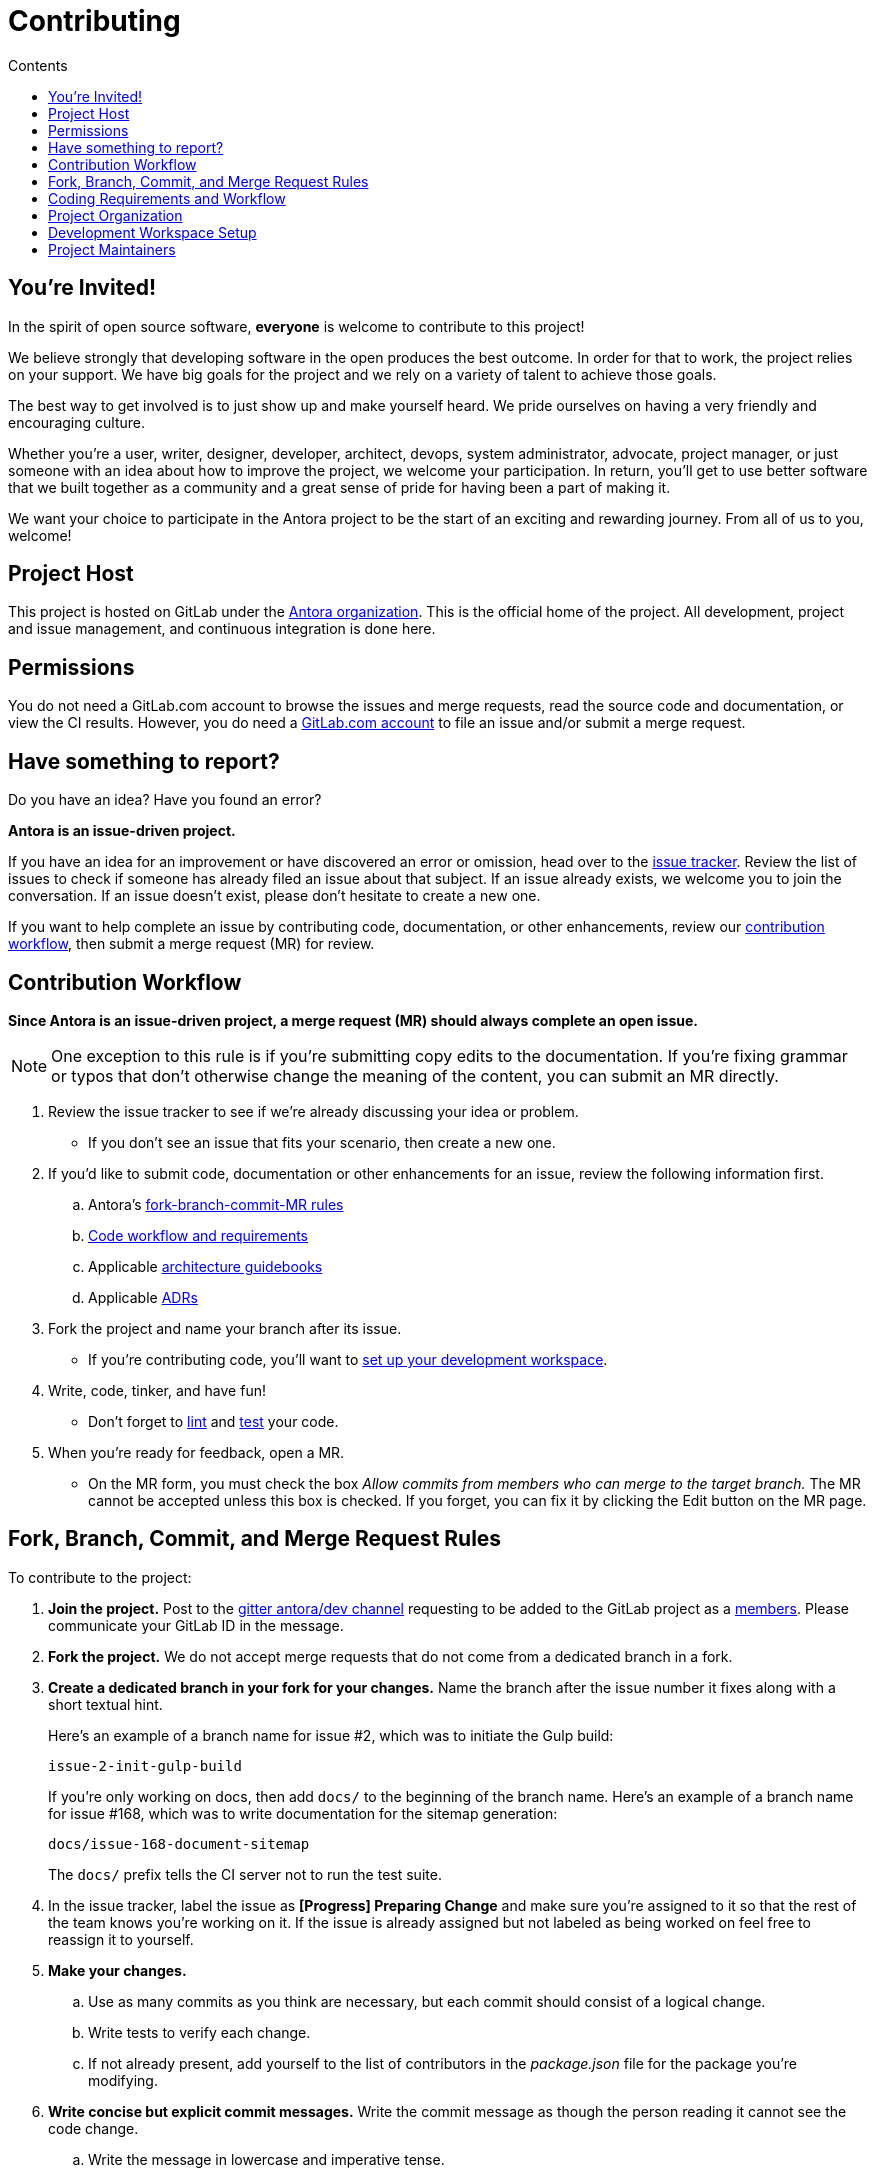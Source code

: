 = Contributing
// Settings
:toc-title: Contents
:toclevels: 1
:toc:
// Project URIs
:uri-org: https://gitlab.com/antora
:uri-project: {uri-org}/antora
:uri-repo: {uri-project}
:uri-issue-tracker: {uri-project}/issues
:uri-issue-board: {uri-project}/boards/368796
:uri-issue-labels: {uri-project}/labels
:uri-ci-pipelines: {uri-project}/pipelines
:uri-members: {uri-project}/-/project_members
// Project documentation URIs (alphebetized)
:uri-adrs: {uri-project}/tree/master/devdocs/adr
:uri-adr-0001: {uri-adrs}/0001-minimum-node-version.adoc
:uri-asciidoc-loader-arch: {uri-project}/blob/master/packages/asciidoc-loader/devdocs/architecture-guidebook.adoc
:uri-cli-arch: {uri-project}/blob/master/packages/cli/devdocs/architecture-guidebook.adoc
:uri-content-aggregator-arch: {uri-project}/blob/master/packages/content-aggregator/devdocs/architecture-guidebook.adoc
:uri-content-classifier-arch: {uri-project}/blob/master/packages/content-classifier/devdocs/architecture-guidebook.adoc
:uri-document-converter-arch: {uri-project}/blob/master/packages/document-converter/devdocs/architecture-guidebook.adoc
:uri-nav-builder-arch: {uri-project}/blob/master/packages/navigation-builder/devdocs/architecture-guidebook.adoc
:uri-page-composer-arch: {uri-project}/blob/master/packages/page-composer/devdocs/architecture-guidebook.adoc
:uri-playbook-builder-arch: {uri-project}/blob/master/packages/playbook-builder/devdocs/architecture-guidebook.adoc
:uri-site-generator-arch: {uri-project}/blob/master/packages/site-generator-default/devdocs/architecture-guidebook.adoc
:uri-site-mapper-arch: {uri-project}/blob/master/packages/site-mapper/devdocs/architecture-guidebook.adoc
:uri-site-publisher-arch: {uri-project}/blob/master/packages/site-publisher/devdocs/architecture-guidebook.adoc
:uri-ui-loader-arch: {uri-project}/blob/master/packages/ui-loader/devdocs/architecture-guidebook.adoc
// External URIs (alphebetized)
:uri-async-func: https://developer.mozilla.org/en-US/docs/Web/JavaScript/Reference/Statements/async_function
:uri-chai: http://chaijs.com/api/bdd/
:uri-chai-cheerio: https://www.chaijs.com/plugins/chai-cheerio/
:uri-chai-fs: https://www.chaijs.com/plugins/chai-fs/
:uri-chai-spies: https://www.chaijs.com/plugins/chai-spies/
:uri-dirty-chai: https://www.chaijs.com/plugins/dirty-chai/
:uri-docker-install: https://docs.docker.com/install/
:uri-eslint-ide: https://eslint.org/docs/user-guide/integrations#editors
:uri-git: https://git-scm.com
:uri-git-dl: {uri-git}/downloads
:uri-gitter-antora-dev: https://gitter.im/antora/dev
:uri-gulp: https://gulpjs.com
:uri-istanbul: https://istanbul.js.org/
:uri-mocha: https://mochajs.org/
:uri-node: https://nodejs.org
:uri-nvm: https://github.com/creationix/nvm
:uri-nvm-install: {uri-nvm}#installation
:uri-prettier: https://github.com/prettier/prettier
:uri-standardjs: https://standardjs.com/
:uri-standardjs-rules: https://standardjs.com/rules.html
:uri-yarn: https://yarnpkg.com

== You're Invited!

In the spirit of open source software, *everyone* is welcome to contribute to this project!

We believe strongly that developing software in the open produces the best outcome.
In order for that to work, the project relies on your support.
We have big goals for the project and we rely on a variety of talent to achieve those goals.

The best way to get involved is to just show up and make yourself heard.
We pride ourselves on having a very friendly and encouraging culture.

Whether you're a user, writer, designer, developer, architect, devops, system administrator, advocate, project manager, or just someone with an idea about how to improve the project, we welcome your participation.
In return, you'll get to use better software that we built together as a community and a great sense of pride for having been a part of making it.

We want your choice to participate in the Antora project to be the start of an exciting and rewarding journey.
From all of us to you, welcome!

== Project Host

This project is hosted on GitLab under the {uri-org}[Antora organization].
This is the official home of the project.
All development, project and issue management, and continuous integration is done here.

////
=== Project Resources

The GitLab project provides the following resources for the project:

* git repository
* issue tracker
* merge requests (MR)
* CI server
////

== Permissions

You do not need a GitLab.com account to browse the issues and merge requests, read the source code and documentation, or view the CI results.
However, you do need a https://gitlab.com/users/sign_in[GitLab.com account] to file an issue and/or submit a merge request.

//Issue Tracker and Board
//== Have an Idea? Found an Error?
== Have something to report?

Do you have an idea?
Have you found an error?

*Antora is an issue-driven project.*

If you have an idea for an improvement or have discovered an error or omission, head over to the {uri-issue-tracker}[issue tracker].
Review the list of issues to check if someone has already filed an issue about that subject.
If an issue already exists, we welcome you to join the conversation.
If an issue doesn't exist, please don't hesitate to create a new one.

If you want to help complete an issue by contributing code, documentation, or other enhancements, review our <<contribution-workflow,contribution workflow>>, then submit a merge request (MR) for review.

////
A merge request (MR) must close an issue!
Please study the {uri-issue-labels}[issue labels] to understand what they mean and how to apply them.
Issues are organized into categories, represented by the part of the label text in brackets.

You can use the {uri-issue-board}[issue board] to track the progress of development (which visualizes labels in the [Progress] category).
Issues move across the board from left (Backlog) to right (Done).
////

[#contribution-workflow]
== Contribution Workflow

*Since Antora is an issue-driven project, a merge request (MR) should always complete an open issue.*

NOTE: One exception to this rule is if you're submitting copy edits to the documentation.
If you're fixing grammar or typos that don't otherwise change the meaning of the content, you can submit an MR directly.

. Review the issue tracker to see if we're already discussing your idea or problem.
 ** If you don't see an issue that fits your scenario, then create a new one.
. If you'd like to submit code, documentation or other enhancements for an issue, review the following information first.
.. Antora's <<project-rq,fork-branch-commit-MR rules>>
.. <<code-workflow,Code workflow and requirements>>
.. Applicable <<arch-gb,architecture guidebooks>>
.. Applicable <<adr,ADRs>>
. Fork the project and name your branch after its issue.
 ** If you're contributing code, you'll want to <<set-up-workspace,set up your development workspace>>.
. Write, code, tinker, and have fun!
 ** Don't forget to <<lint-rq,lint>> and <<test-rq,test>> your code.
. When you're ready for feedback, open a MR.
 ** On the MR form, you must check the box _Allow commits from members who can merge to the target branch._
The MR cannot be accepted unless this box is checked.
If you forget, you can fix it by clicking the Edit button on the MR page.

[#project-rq]
== Fork, Branch, Commit, and Merge Request Rules

To contribute to the project:

. *Join the project.*
Post to the {uri-gitter-antora-dev}[gitter antora/dev channel] requesting to be added to the GitLab project as a {uri-members}[members].
Please communicate your GitLab ID in the message.

. *Fork the project.*
We do not accept merge requests that do not come from a dedicated branch in a fork.

. *Create a dedicated branch in your fork for your changes.*
Name the branch after the issue number it fixes along with a short textual hint.
+
--
Here's an example of a branch name for issue #2, which was to initiate the Gulp build:

 issue-2-init-gulp-build

If you're only working on docs, then add `docs/` to the beginning of the branch name.
Here's an example of a branch name for issue #168, which was to write documentation for the sitemap generation:

 docs/issue-168-document-sitemap

The `docs/` prefix tells the CI server not to run the test suite.
--

. In the issue tracker, label the issue as *[Progress] Preparing Change* and make sure you're assigned to it so that the rest of the team knows you're working on it.
If the issue is already assigned but not labeled as being worked on feel free to reassign it to yourself.

. *Make your changes.*
 .. Use as many commits as you think are necessary, but each commit should consist of a logical change.
 .. Write tests to verify each change.
 .. If not already present, add yourself to the list of contributors in the [.path]_package.json_ file for the package you're modifying.

. *Write concise but explicit commit messages.*
Write the commit message as though the person reading it cannot see the code change.
 .. Write the message in lowercase and imperative tense.
 .. Put the subject on the first line of the commit message (required).
 .. Separate the subject line from the body using a blank line.
 .. The body lines should be structured as an unordered list (Markdown syntax).
 .. In each body line, succinctly identify an important change and/or explain why the change was made (optional).
+
----
rename component descriptor filename to antora.yml

- rename component descriptor from docs-component.yml to antora.yml
- promote component descriptor filename to a constant
----

. Prior to submitting a MR, *rebase your branch against the latest master*, then push the branch to your fork.

. *Create an MR from your branch* (using the URL shown in the terminal when you push).
.. *Begin the title of the MR with the issue it resolves* followed by a restatement of the issue.
+
 resolves #2 initialize gulp build

.. If you're still working on your branch and want feedback on it before it is complete, start the MR with WIP (e.g., `WIP: resolves #2 initialize gulp build`).
When the MR is ready for final review, you can remove `WIP:` from the MR title using the button in the interface.
.. In some select cases, the implementation of an issue might be broken up into separate commits if they can be tested and work in isolation.
This is why only the MR subject mentions the issue being resolved and not the subject of the commit.

. In the issue tracker, mark the issue as *[Progress] In Review*.

. *Your MR must pass the CI pipeline.*
If it fails, update your MR once you've corrected any problems.

. *A project member will be assigned to your MR and review it.*
.. During review, a project member may request changes to your MR, either in a comment on the MR or the associated issue.
.. Checkout the <<mr-approval,MR approval guidelines>> if you want to see how your MR will be evaluated.

. *Append a new commit or rewrite an existing commit*, depending on what you think is most appropriate, if you need to incorporate changes into your MR after you've pushed it.

. When your MR is approved, a project member will merge it using a merge commit with semi-linear history.
.. The maintainer may decide to squash review commits, or request for you to do so.
Only original work is guaranteed to be preserved in the commit history.

[#code-workflow]
== Coding Requirements and Workflow

. Set up your <<set-up-workspace,development workspace>>.
. Review any applicable <<arch-gb,architecture guidebooks>>.
. Make sure you're not violating any <<adr,ADRs>>.
. Make sure you've forked the project and <<project-rq,named your branch after the issue you're working on>>.
. Add your code and tests.
.. Make sure your code adheres to the <<lint-rq,JavaScript standard style and the custom project styles>>.
.. Make sure your tests adhere to the <<test-rq,test requirements>>.
. Update the API documentation.
. Update the applicable architecture guidebooks if your code significantly changes a package's inputs, outputs or primary functionality.
. Run the <<run-tests,test suite>> (which also lints the code) and correct any errors.
. Commit your changes.
. <<run-prettier,Run prettier>>.
+
WARNING: Prettier's format task will modify your files, so be sure to commit your changes before running it so you can review and rollback if necessary.

. Commit any formatting changes completed by prettier.
. Push to your fork and open a merge request.

[#adr]
=== Architecture Decisions Records

Significant project and technology decisions are outlined in our architecture decision records (ADRs).

The {uri-adrs}[ADRs] are numbered in the order they were proposed.

A new ADR should be proposed prior to adding, removing, upgrading or significantly changing software dependencies, frameworks, tools, environments, infrastructure, or CI, CD, and release processes.
A new ADR should also be proposed when considering major administrative, resource, and scope changes to the Antora organization.

[#arch-gb]
=== Component Architecture Guidebooks

Each Antora component has an architecture guidebook.
A guidebook provides an overview of why the component is important and why it's structured as it is.
It outlines:

* the problem a component solves
* its high-level functionality
* its inputs and outputs
* important code, API, and data model requirements
* the consequences of the functions and requirements on the Antora pipeline

Before contributing to a component, make sure you are familiar with its guidebook.
If you make a significant modification to a package, you should also update the guidebook if applicable.

.List of Architecture Guidebooks
[%hardbreaks]
{uri-cli-arch}[Command Line Interface]
{uri-playbook-builder-arch}[Playbook Builder]
{uri-content-aggregator-arch}[Content Aggregator]
{uri-content-classifier-arch}[Content Classifier]
{uri-asciidoc-loader-arch}[AsciiDoc Loader]
{uri-document-converter-arch}[Document Converter]
{uri-ui-loader-arch}[UI Loader]
{uri-nav-builder-arch}[Navigation Builder]
{uri-page-composer-arch}[Page Composer]
{uri-site-generator-arch}[Site Generator Default]
{uri-site-mapper-arch}[Site Mapper]
{uri-site-publisher-arch}[Site Publisher]

[#lint-rq]
=== Code structure and style expectations

We read code more than we edit it, so it's important to have consistency throughout the code base.

Antora's JavaScript code must adhere to the {uri-standardjs}[JavaScript Standard Style].
We've modified a few of the standard style rules (e.g., max-len) and added some custom ones (e.g., comma-dangle, arrow-parens).
The style rules are enforced using eslint with a tailored StandardJS profile.
The code is formatted using prettier, which applies fixes for the standard style rules as well as a few of its own.

==== eslint and prettier

You can find a {uri-standardjs-rules}[list of rules] on the standard JS site.
We don't use the StandardJS command line tool.
We use its rules and configuration through ESLint.
There are {uri-eslint-ide}[text editor plugins for ESLint] that you can use, if that's what you prefer.
We have modified some of the standard rules and added custom rules, which are documented in [.path]_.eslintrc_.

While not enforced by eslint yet, your code should also comply with the following rules:

* Use SCREAMING_SNAKE_CASE for constant names (not any `const` declaration, but rather a formal constant).
// * we might consider defining all constants for a package in lib/constants.js
* Keep all require declarations together at the top of the file (no blank lines), and sort them alphabetically, unless there's a reason they can't be.
* Functions should be defined using the `function` keyword in main code and using `const` with a function shorthand `const fn = () => {}` in tests.
// * TODO enforce `fn () { }` (see https://eslint.org/docs/rules/func-style)
* Functions should be defined at the top of the source file and exports at the bottom.

When you <<run-tests,run the test suite>>, it will automatically lint (i.e., style check) your JavaScript code first.

If you ever want to run the linter separately, you can use the following Gulp task:

 $ gulp lint

While ESLint checks for syntax, it doesn't cover all the aesthetics of a code style.
We employ {uri-prettier}[prettier] to automatically format the code.
Run prettier *after* you commit all your code changes as the format task will modify your files.

To run prettier, enter the following Gulp task:

 $ gulp format

==== Paths

Paths, including both virtual file paths and filesystem paths, have to be handled carefully in Antora.
This section describes what you need to know.

In the virtual file catalog, all files have POSIX paths, which are independent of the platform on which Antora is running.
A POSIX (aka Unix-style) path is a path that uses forward slashes to separate directories and descends from a single root (no drive letter) (e.g., path/to/file.adoc).
They basically look the same as URL paths (the part after the domain).

Only when interfacing with the filesystem (input and output) can the path be platform dependent.
We use a virtual file object (currently Vinyl) to move files between the physical and virtual filesystem.
When reading a file from the physical filesystem into the virtual filesystem, it's *always* necessary to "`posixify`" the path (convert backslashes to forward slashes if the platform's path separator is backslash).
When writing a file to the physical filesystem, the path should be converted from a virtual path using Node's path module.

IMPORTANT: When assigning a POSIX path to a virtual (Vinyl) file, use `history.push` instead of `path =` to circumvent platform-specific normalization.
We eventually want to remove the need for this workaround.

To help make the distinction between virtual and physical paths in the code clear, we've introduced a convention.

When working with path calculations that pertain to virtual files as well as URLs, we must always use the https://nodejs.org/api/path.html#path_path_posix[path.posix] module.
This module exposes the POSIX-specific path operations regardless of the platform on which Antora is running.
The path.posix module should always be imported to the symbol `path`:

[source,js]
----
const { posix: path } = require('path')
----

When working with physical files (i.e., interfacing with the filesystem), we must always use the default path module.
This module provides platform-specific path operations (e.g., is aware of drive letters in Windows, can transparently convert POSIX paths to Windows paths when appropriate, etc).
The default path module should always be imported to the symbol `ospath`:

[source,js]
----
const ospath = require('path')
----

Following this practice ensure it's easy to tell from anywhere in the code whether the path is real (and thus platform-dependent) or virtual (and thus POSIX).

[#test-rq]
=== Test structure and coverage expectations

Tests should mirror the structure of the application code to make it easy for developers to find the tests that correspond to the application code.

If you need to add a new test to the suite, you can use [.path]_test/example-test.js_ as a reference.
It already follows the structure of the project and contains various comments and hints to help you.
Be sure to follow the directions on what to require and various traps to avoid.

Apart from the classic {uri-chai}[chai] assertions, several plugins are enabled.
You'll find the documentation for their APIs here:

* {uri-chai-spies}[chai-spies] to create and test spies on callbacks
* {uri-chai-fs}[chai-fs] to assert files and directory structures
* {uri-chai-cheerio}[chai-cheerio] to assert HTML structures
* {uri-dirty-chai}[dirty-chai] (more like clean chai) to allow all terminal assertions to end with ()

You can run the whole <<run-tests,test suite>> manually or continuously.
You can also select individual tests to run.

== Project Organization

Antora is a JavaScript project organized and packaged as a set of Node packages.
This section describes the organization of the project at a high level so you know where to look for files.

=== Project Structure

Here are some of the files and directories you will see when developing this project:

....
docs/         <1>
lib-example/
  capitalize.js
node_modules/ <2>
packages/     <3>
  asciidoc-loader/
  cli/
  content-aggregator/ <4>
    devdocs/
      architecture-guidebook.adoc
    lib/
    node_modules/ <2>
    test/
    package.json <5>
  content-classifier/
  document-converter/
  navigation-builder/
  ...
gulp.d/
  lib/
  tasks/
test/         <6>
gulpfile.js   <7>
package.json  <8>
yarn.lock     <9>
....
<1> The end user documentation for Antora.
<2> A local installation of Node modules used for the development of this project.
<3> Discrete software components (i.e., packages) used in the documentation pipeline.
<4> The main code, test code, and architecture documentation for the content aggregator component.
Developer documentation for each software component lives alongside the code.
<5> Defines project information and runtime and development library dependencies for the content aggregator component.
<6> Contains test utilities and bootstrap code used in the test suite for each software component.
<7> The Gulp build script that defines tasks used for development.
<8> Defines project information and development library dependencies.
<9> Tracks the version of resolved dependencies to ensure builds are reproducible.

[#set-up-workspace]
== Development Workspace Setup

This section gives you all the information you need to set up your development workspace and begin hacking on the code.

=== Prerequisites

In order to obtain the source code, run the test suite, and launch Antora, you'll need the following prerequisites:

* git
* Node / npm
* Yarn
* Gulp (CLI only)
* Development libraries (e.g., a C compiler)

The following sections describe the prerequisites in detail and provide resources with additional instructions about how to install them.

==== git

The source code of the project is hosted in a git repository.
The first software you'll need on your machine is git (command: `git`).
You'll use git to obtain the source code and push updates to it.

First, check if you have git installed.

 $ git --version

If not, {uri-git-dl}[download and install] the git package for your system.

Although Antora doesn't use git at runtime, git is used in the test suite to provide a local git server for testing interactions with remote repositories.

==== Node / npm

Antora is built on {uri-node}[Node.js] ("`Node`") (command: `node`).
To work with the project, you must have Node installed on your machine.
The Node installation also provides npm (command: `npm`), which you'll use to install additional Node modules.

To see which version of Node you have installed, open a terminal and type:

 $ node --version

If `node --version` doesn't return any information, you don't yet have Node installed.

The minimum required version of Node is *8.0.0*, as indicated in [.path]_package.json_, though we recommend using the latest LTS release.
These are also the recommended versions of Node for development.

.Why Node 8 and above?
****
This project leverages the latest and greatest features of ECMAScript, namely ECMAScript 2017 (ES2017).
The main feature of ES2017 this project depends on is the {uri-async-func}[Async Function] (which introduced the `async` and `await` keywords).
This feature drastically simplifies our asynchronous code.

Node 8 is the first long-term support (LTS) release that provides this feature, which is why it's defined as the prerequisite.
You can read more about the decision to set Node 8 as the minimum required version in {uri-adr-0001}[ADR 0001: Minimum Node Version].
****

If you don't yet have Node installed, or the version of Node you have isn't Node 8 or 10, we strongly recommend using {uri-nvm}[nvm] (Node Version Manager) to manage your Node installations.
Follow the {uri-nvm-install}[nvm installation instructions] to set up nvm on your machine.

TIP: Many CI environments use nvm to install the version of Node used for the build job.
By using nvm, you can closely align your setup with the environment that is used to generate and publish the production site.

Once you've installed nvm, open a new terminal and install Node 10 using:

 $ nvm install 10

The above command will install the latest version of Node 10.

If you already have other Node versions installed, you can configure Node 10 as the default for any new terminal.

 $ nvm alias default 10

You can skip this step if you didn't previously have any Node versions installed because `nvm install` automatically adds the default alias to the first version of Node you install.

Verify the version of Node you have selected using:

 $ node --version

The rest of the software you need is installable from Node (specifically npm).

==== Yarn

{uri-yarn}[Yarn] (command: `yarn`) is the preferred package manager and script runner for the Node ecosystem.

You'll use the `npm` command (part of Node) to install Yarn.
You should install Yarn globally, which resolves to a location in your user directory if you're using nvm, using:

 $ npm install -g yarn

Verify Yarn is installed by checking the version:

 $ yarn --version

If you see a version, you're all set.

==== Gulp (CLI only)

This project uses {uri-gulp}[Gulp] (command: `gulp`) to manage various tasks, such as test, lint, etc.
These tasks are defined in [.path]_gulpfile.js_.
(Additional source code for the Gulp build is stored in [.path]_gulp.d/_).

To launch these tasks, you need to install the CLI interface for Gulp using:

 $ npm install -g gulp-cli

The gulp-cli module provides the `gulp` command.
You can verify this command is on your path using:

 $ gulp --version

If you see a version, you're all set.

==== Development Libraries

Some Node packages require development libraries, such as a C compiler, to be available on your machine.
It's very likely you already have these libraries.
If for some reason you don't, you can return to this section to satisfy this prerequisite.

If you're using Linux, install the base build tools package by executing the command below that cooresponds to your Linux distribution.

* Fedora: dnf install @development-tools
* Debian/Ubuntu: apt-get install build-essential
* Arch Linux: pacman -S base-devel
* Alpine Linux: apk add g++ make
* RHEL: yum install gcc-c++ make

If your using macOS, you'll need the Xcode command line tools.
You can trigger installation using the following command:

 $ xcode-select --install

If you're on Windows, there's usually nothing you need to install.

=== Obtain the Source Code

The next step is to obtain the source code of the project, which you'll do by cloning the git repository.
*Remember to fork the repository.*

Clone the source repository using:

[subs=attributes+]
 $ git clone {uri-repo} &&
   cd "`basename $_`"

You can copy and paste the above command directly into your terminal.
The command will clone the repository, then switch to the newly created project folder.

=== Install Dependencies

Initializing the project means downloading and installing the dependencies (i.e., the required software) for the project.
That's the job of Yarn.

In your terminal, execute the following command from the root folder of the project:

 $ yarn

The default command in Yarn is `install`, so running `yarn` by itself is the equivalent of running `yarn install`.
The install command uses dependency information defined in [.path]_package.json_ and [.path]_yarn.lock_ to resolve dependencies, which Yarn then installs inside the project under the [.path]_node_modules/_ folder.

NOTE: If you run into problems while installing dependencies, return to <<Development Libraries>>.

[#build-project]
=== Build the Project

To build Antora, which means running all the main tasks, use:

 $ gulp build

Since `build` is the default command, you can omit the `build` argument:

 $ gulp

To see a list of all available commands, run:

 $ gulp -T

These commands are covered in the sections that follow.

[#run-tests]
=== Run the Test Suite

This project uses {uri-mocha}[mocha] to run the tests and the assertion library {uri-chai}[chai].
The build task is automatically configured to lint your JavaScript code, which it does once all the tests pass.

To run the test suite, use:

 $ gulp build

[TIP]
====
Tests use the Internet to query gitlab.com to download the default UI.
If tests are failing with an error in `run-command` plugin, this may be caused by Internet speed/latency and low timeout value.
By default, Mocha fails any test that takes more than 2 seconds to complete.
To increase the timeout (up to 30 seconds), set the `CI` variable:

 $ CI=true gulp build

This value can be customised in `gulpfile.js/test-task.js` -- search for `process.env.CI`
====

If you want to generate a coverage report when running the tests (enabled by default in CI), set the `COVERAGE` environment variable when running the `build` command as shown here:

 $ COVERAGE=true gulp build

A coverage report shows the lines, statements, and branches that the tests exercise.
The report is generated by {uri-istanbul}[istanbul] using the nyc command line tool.
You can view the coverage report by opening the HTML file [.path]_coverage/lcov-report/index.html_ in your browser.

[TIP]
====
To clear the coverage report and related cache files from a previous run, use:

 $ rm -rf coverage .nyc_output node_modules/.cache/nyc
====

If you don't want the `lint` task to run when running tests, call the `test` task directly:

 $ gulp test

If you want to run the linter separately, use the following Gulp task:

 $ gulp lint

You can run the test suite for a single package by passing the name of the package to the `--package` flag:

 $ gulp test --package ui-loader

You can include the linter as well:

 $ gulp build --package ui-loader

This filter works for all Gulp tasks.

If you're working on tests or refactoring tested code, you can run the test suite continuously, using:

 $ gulp test --watch

You might want to combine this with the package filter to limit the tests to the package you're working on:

 $ gulp test --watch --package ui-loader

This command runs the test suite (using `test`) each time you save the test or the code under test.

=== Select or Skip Tests

You can run select tests by appending `.only` to the `describe` and/or `it` method calls (e.g., `it.only()`.
You can read more about this feature in the https://mochajs.org/#exclusive-tests[mocha documentation].

You can skip tests by appending `.skip` to the `describe` and/or `it` method calls (e.g., `describe.skip()`).
You can read more about this feature in the https://mochajs.org/#inclusive-tests[mocha documentation].

[#run-prettier]
=== Run prettier

Prettier is run by the `format` task.
The `format` task isn't (yet) run as part of the CI pipeline, so you'll need to run it manually.
But don't forget to run the `format` task before you submit a merge request!

To run prettier on your code, execute the following Gulp task:

 $ gulp format

You should run prettier *after* you commit all your code changes.
The format task will modify your files in place.
If you still have changes to make to the code, this formatting can make that tedious.
By committing your code first, then running prettier and committing those changes as a separate commit, it'll be easier to rollback the changes if you need to.

=== Continuous Integration

Both the linter and the test suite are run in a continuous integration (CI) environment on every commit to master and on every merge request.
A merge request cannot be merged unless the CI pipeline succeeds.

The CI pipeline is run in the https://docs.gitlab.com/ce/ci/[GitLab CI] environment using the https://store.docker.com/images/node[node:8] docker image.
The pipeline consists of the following stages:

* setup
* verify
 ** lint
 ** test

These stages, as well as any global configuration settings, are defined in the [.path]_.gitlab-ci.yml_ file at the root of the project.
The CI pipeline essentially boils down to these three commands:

* `yarn`
* `gulp lint`
* `gulp test`

You can view the results of the pipelines on the {uri-ci-pipelines}[pipelines dashboard].

==== Skip the CI Pipeline

If you need to make a change to the repository without triggering the CI pipeline, add `[skip ci]` to the end of your last commit message.
For example:

 fix typo in README [skip ci]

This flag is reserved for small, non-software changes, as suggested by the example.

=== Develop with Docker

After {uri-docker-install}[installing Docker], copy the Dockerfile below to a new folder (to limit the build context). The Dockerfile uses the most recent version of Ubuntu.

NOTE: The instructions below are based on linux and have not been tested on other platforms.
It assumes your user id is `1000` (check from command line using `id -u`).
If not, the `Dockerfile` below should be adjusted.

[source,docker]
--
FROM ubuntu:latest

# to allow sourcing of nvm environment scripts
SHELL ["/bin/bash", "-c"]

RUN apt-get update && apt-get install -y \
      curl \
      git \
    && apt-get -y autoclean

RUN groupadd node \
    && useradd -m -u 1000 -g node node # create user as part of node group with home directory

USER node

ENV NVM_DIR "/home/node/.nvm"
ENV NODE_VERSION 10.14.2

RUN mkdir $NVM_DIR \
    && curl --silent -o- "https://raw.githubusercontent.com/creationix/nvm/v0.33.11/install.sh" | bash \
    && source $NVM_DIR/nvm.sh \
    && nvm install $NODE_VERSION \
    && nvm alias default $NODE_VERSION \
    && nvm use default

ENV NODE_PATH $NVM_DIR/v$NODE_VERSION/lib/node_modules
ENV PATH $NVM_DIR/versions/node/v$NODE_VERSION/bin:$PATH

RUN npm install -g gulp-cli yarn # install dependencies

RUN cd $HOME \
    && git clone https://gitlab.com/antora/antora \
    && cd "$(basename "$_")" \
    && yarn # install packages

WORKDIR /home/node/antora

CMD ["bash"]
--

To build the image use

 $ docker build --no-cache -t antora-my-dev:latest .

Now to run a bash console in the container use

 $ docker run -it antora-my-dev bash
 node@bcb6b82c8224:~/antora$

You now have a development environment! You may use e.g. `gulp build` as described previously.

==== Develop from a host machine

If you want to run tests within a container when editing code from a host machine, you may wish to share the code between the container and the host.

However Docker intentionally disallows mounting from the container to the host because it breaks container portability.
// see https://stackoverflow.com/questions/26050899/how-to-mount-host-volumes-into-docker-containers-in-dockerfile-during-build[stackoverflow]
For the sake of development, we can work around this:

1. run a container

 $ docker run --name dev01 -it antora-my-dev bash
 node@bcb6b82c8224:~/antora$

2. transfer data from the container to the host. In another terminal window:

 $ docker cp dev01:/home/node/antora antora

3. exit the first terminal window (by typing `exit` in the bash console) and start a new container with the bind mount for the data  from the host to the container:

 $ docker run -it --mount type=bind,source=$(pwd)/antora,destination=/home/node/antora antora-my-dev bash

The `antora` folder on the host machine can now be opened for development.

One can leave e.g. `gulp test` running inside the container or `gulp test:watch`

[TIP]
====
If using `gulp test:watch` make sure there are enough file watches allowed on the system. To adjust this on linux (temporarily), use the following command on the host machine:

 $ sudo sysctl fs.inotify.max_user_watches=524288
====

To restart the development environment, execute the command described in the 3rd step above from the working folder.

== Project Maintainers

The project maintainers are responsible for:

* managing organization and project permissions
* managing the community and code of conduct
* setting ADR statuses
* merging requests into master
* managing and releasing the pipeline

[#mr-approval]
=== Merge Request Review and Approval Guidelines

Each merge request is assigned at least one reviewer.
The reviewer is responsible for making sure the MR meets the project and issue criteria, for answering questions the contributor may have regarding the MR, and for suggesting ways the MR can be improved if necessary.

*The MR should not be approved if*:

* it fails the CI pipeline
* it doesn't meet the project's workflow, code, test or documentation requirements
* it doesn't meet the acceptance criteria of its associated issue

*If the MR needs to be modified, notify the contributor and add helpful information to the MR or the issue*.
Once the contributor has modified the MR, evaluate it again.

When the MR meets the project and issue criteria, it can be merged into master.
*When the branch is ready to be merged into master*:

* Rebase the MR if necessary.
* Modify the commit message(s) if necessary.
* Check _remove source branch_.
* Don't squash the commits, except in especially messy-weird situations.
** The maintainer only guarantees to preserve the original work in the MR.
* Modify the default merge commit message; it should only contain two lines.
** The first line should specify the merge number.
** The second line should be the MR subject submitted by the contributor.
For example:
+
----
merge !46

resolves #59 configure lerna and yarn workspaces
----
* Press _Merge_.
